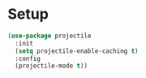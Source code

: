 * Setup
#+begin_src emacs-lisp
  (use-package projectile
    :init
    (setq projectile-enable-caching t)
    :config
    (projectile-mode t))
#+end_src

